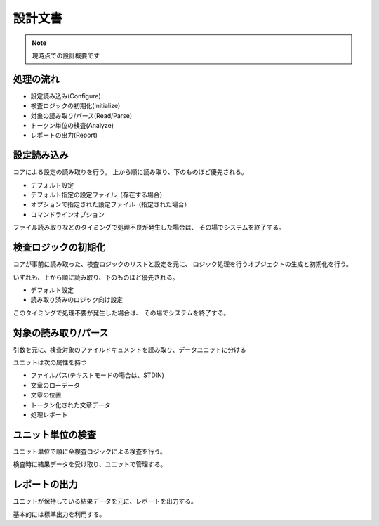 ========
設計文書
========

.. note::

    現時点での設計概要です

処理の流れ
==========

* 設定読み込み(Configure)
* 検査ロジックの初期化(Initialize)
* 対象の読み取り/パース(Read/Parse)
* トークン単位の検査(Analyze)
* レポートの出力(Report)


設定読み込み
============

コアによる設定の読み取りを行う。
上から順に読み取り、下のものほど優先される。

* デフォルト設定
* デフォルト指定の設定ファイル（存在する場合）
* オプションで指定された設定ファイル（指定された場合）
* コマンドラインオプション

ファイル読み取りなどのタイミングで処理不良が発生した場合は、
その場でシステムを終了する。


検査ロジックの初期化
====================

コアが事前に読み取った、検査ロジックのリストと設定を元に、
ロジック処理を行うオブジェクトの生成と初期化を行う。

いずれも、上から順に読み取り、下のものほど優先される。

* デフォルト設定
* 読み取り済みのロジック向け設定

このタイミングで処理不要が発生した場合は、
その場でシステムを終了する。


対象の読み取り/パース
=====================

引数を元に、検査対象のファイルドキュメントを読み取り、データユニットに分ける

ユニットは次の属性を持つ

* ファイルパス(テキストモードの場合は、STDIN)
* 文章のローデータ
* 文章の位置
* トークン化された文章データ
* 処理レポート

ユニット単位の検査
==================

ユニット単位で順に全検査ロジックによる検査を行う。

検査時に結果データを受け取り、ユニットで管理する。

レポートの出力
==============

ユニットが保持している結果データを元に、レポートを出力する。

基本的には標準出力を利用する。

